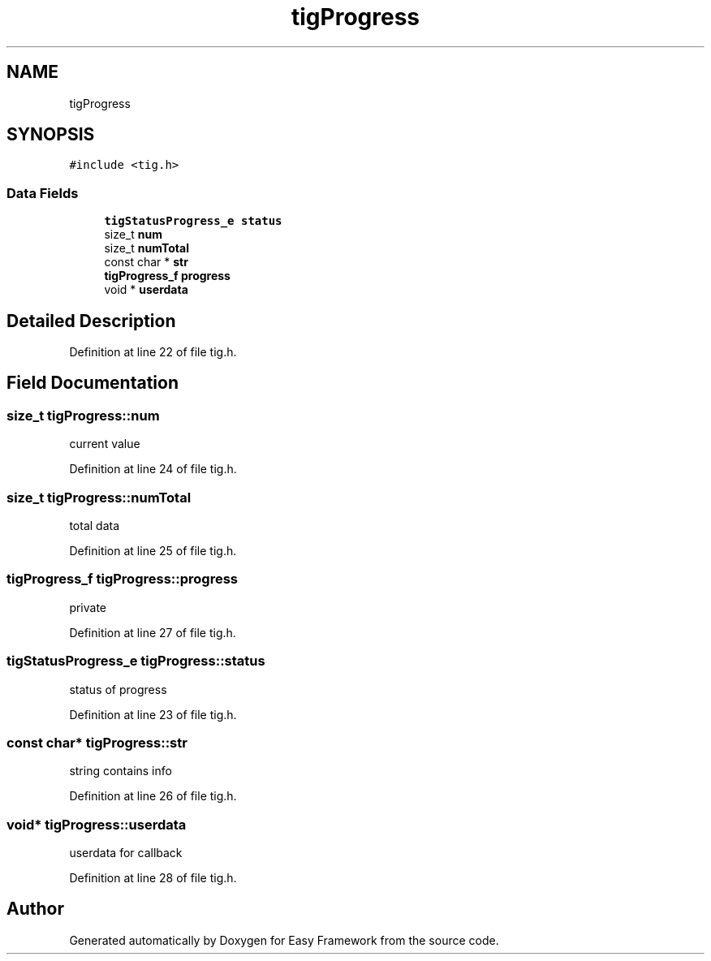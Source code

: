 .TH "tigProgress" 3 "Thu Apr 2 2020" "Version 0.4.5" "Easy Framework" \" -*- nroff -*-
.ad l
.nh
.SH NAME
tigProgress
.SH SYNOPSIS
.br
.PP
.PP
\fC#include <tig\&.h>\fP
.SS "Data Fields"

.in +1c
.ti -1c
.RI "\fBtigStatusProgress_e\fP \fBstatus\fP"
.br
.ti -1c
.RI "size_t \fBnum\fP"
.br
.ti -1c
.RI "size_t \fBnumTotal\fP"
.br
.ti -1c
.RI "const char * \fBstr\fP"
.br
.ti -1c
.RI "\fBtigProgress_f\fP \fBprogress\fP"
.br
.ti -1c
.RI "void * \fBuserdata\fP"
.br
.in -1c
.SH "Detailed Description"
.PP 
Definition at line 22 of file tig\&.h\&.
.SH "Field Documentation"
.PP 
.SS "size_t tigProgress::num"
current value 
.PP
Definition at line 24 of file tig\&.h\&.
.SS "size_t tigProgress::numTotal"
total data 
.PP
Definition at line 25 of file tig\&.h\&.
.SS "\fBtigProgress_f\fP tigProgress::progress"
private 
.PP
Definition at line 27 of file tig\&.h\&.
.SS "\fBtigStatusProgress_e\fP tigProgress::status"
status of progress 
.PP
Definition at line 23 of file tig\&.h\&.
.SS "const char* tigProgress::str"
string contains info 
.PP
Definition at line 26 of file tig\&.h\&.
.SS "void* tigProgress::userdata"
userdata for callback 
.PP
Definition at line 28 of file tig\&.h\&.

.SH "Author"
.PP 
Generated automatically by Doxygen for Easy Framework from the source code\&.
